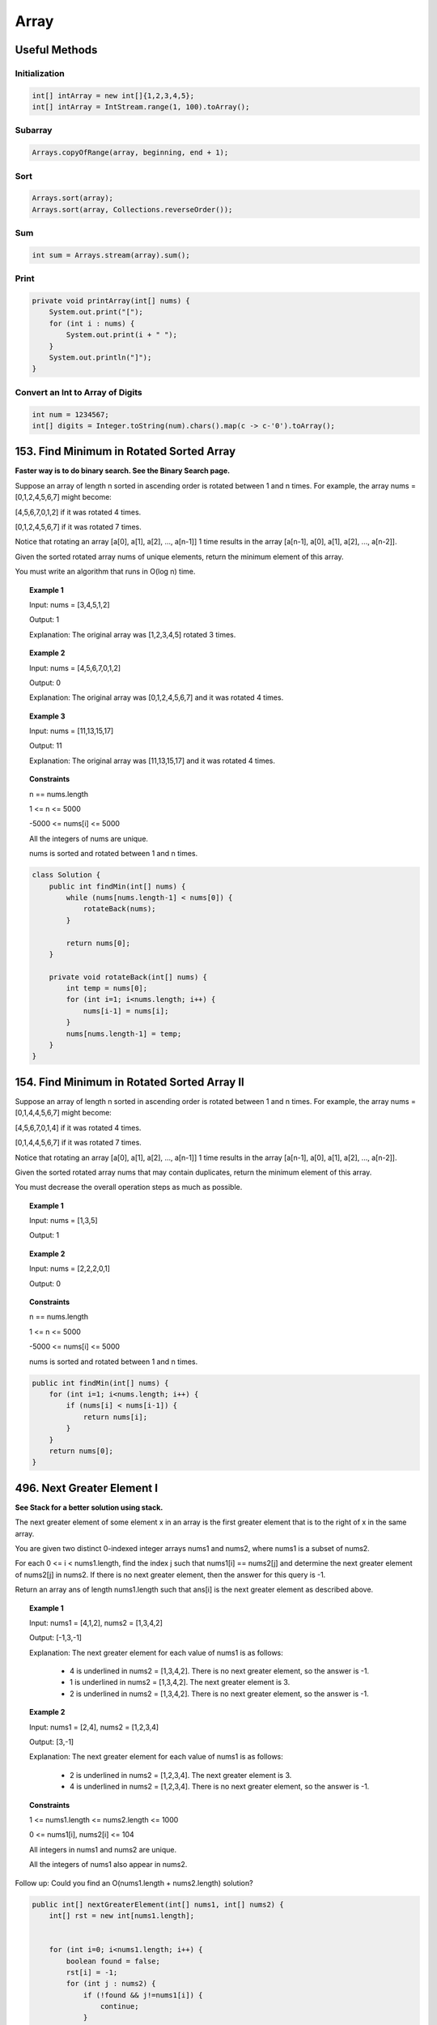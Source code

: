 =======
Array
=======

----------------
Useful Methods
----------------

^^^^^^^^^^^^^^^^
Initialization
^^^^^^^^^^^^^^^^

.. code-block:: java

    int[] intArray = new int[]{1,2,3,4,5};
    int[] intArray = IntStream.range(1, 100).toArray();

^^^^^^^^^^^^^^^^
Subarray
^^^^^^^^^^^^^^^^

.. code-block:: java

    Arrays.copyOfRange(array, beginning, end + 1);

^^^^^^^^^^^^^^^^
Sort
^^^^^^^^^^^^^^^^

.. code-block:: java

    Arrays.sort(array);
    Arrays.sort(array, Collections.reverseOrder());

^^^^^^^^^^^^^^^^
Sum
^^^^^^^^^^^^^^^^

.. code-block:: java

    int sum = Arrays.stream(array).sum();

^^^^^^^^^^^^^^^^
Print
^^^^^^^^^^^^^^^^

.. code-block:: java

    private void printArray(int[] nums) {
        System.out.print("[");
        for (int i : nums) {
            System.out.print(i + " ");
        }
        System.out.println("]");
    }

^^^^^^^^^^^^^^^^^^^^^^^^^^^^^^^^^^^
Convert an Int to Array of Digits
^^^^^^^^^^^^^^^^^^^^^^^^^^^^^^^^^^^

.. code-block:: java

    int num = 1234567;
    int[] digits = Integer.toString(num).chars().map(c -> c-'0').toArray();


-------------------------------------------
153. Find Minimum in Rotated Sorted Array
-------------------------------------------

**Faster way is to do binary search. See the Binary Search page.**

Suppose an array of length n sorted in ascending order is rotated between 1 and n times. For example, the array nums = [0,1,2,4,5,6,7] might become:

[4,5,6,7,0,1,2] if it was rotated 4 times.

[0,1,2,4,5,6,7] if it was rotated 7 times.

Notice that rotating an array [a[0], a[1], a[2], ..., a[n-1]] 1 time results in the array [a[n-1], a[0], a[1], a[2], ..., a[n-2]].

Given the sorted rotated array nums of unique elements, return the minimum element of this array.

You must write an algorithm that runs in O(log n) time.


.. topic:: Example 1

    Input: nums = [3,4,5,1,2]

    Output: 1

    Explanation: The original array was [1,2,3,4,5] rotated 3 times.

.. topic:: Example 2

    Input: nums = [4,5,6,7,0,1,2]

    Output: 0

    Explanation: The original array was [0,1,2,4,5,6,7] and it was rotated 4 times.

.. topic:: Example 3

    Input: nums = [11,13,15,17]

    Output: 11

    Explanation: The original array was [11,13,15,17] and it was rotated 4 times.

.. topic:: Constraints

    n == nums.length

    1 <= n <= 5000

    -5000 <= nums[i] <= 5000

    All the integers of nums are unique.

    nums is sorted and rotated between 1 and n times.

.. code-block:: java

    class Solution {
        public int findMin(int[] nums) {
            while (nums[nums.length-1] < nums[0]) {
                rotateBack(nums);
            }

            return nums[0];
        }

        private void rotateBack(int[] nums) {
            int temp = nums[0];
            for (int i=1; i<nums.length; i++) {
                nums[i-1] = nums[i];
            }
            nums[nums.length-1] = temp;
        }
    }

----------------------------------------------
154. Find Minimum in Rotated Sorted Array II
----------------------------------------------

Suppose an array of length n sorted in ascending order is rotated between 1 and n times. For example, the array nums = [0,1,4,4,5,6,7] might become:

[4,5,6,7,0,1,4] if it was rotated 4 times.

[0,1,4,4,5,6,7] if it was rotated 7 times.

Notice that rotating an array [a[0], a[1], a[2], ..., a[n-1]] 1 time results in the array [a[n-1], a[0], a[1], a[2], ..., a[n-2]].

Given the sorted rotated array nums that may contain duplicates, return the minimum element of this array.

You must decrease the overall operation steps as much as possible.


.. topic:: Example 1

    Input: nums = [1,3,5]

    Output: 1

.. topic:: Example 2

    Input: nums = [2,2,2,0,1]

    Output: 0

.. topic:: Constraints

    n == nums.length

    1 <= n <= 5000

    -5000 <= nums[i] <= 5000

    nums is sorted and rotated between 1 and n times.


.. code-block:: java

    public int findMin(int[] nums) {
        for (int i=1; i<nums.length; i++) {
            if (nums[i] < nums[i-1]) {
                return nums[i];
            }
        }
        return nums[0];
    }

-----------------------------
496. Next Greater Element I
-----------------------------

**See Stack for a better solution using stack.**

The next greater element of some element x in an array is the first greater element that is to the right of x in the same array.

You are given two distinct 0-indexed integer arrays nums1 and nums2, where nums1 is a subset of nums2.

For each 0 <= i < nums1.length, find the index j such that nums1[i] == nums2[j] and determine the next greater element of nums2[j] in nums2. If there is no next greater element, then the answer for this query is -1.

Return an array ans of length nums1.length such that ans[i] is the next greater element as described above.



.. topic:: Example 1

    Input: nums1 = [4,1,2], nums2 = [1,3,4,2]

    Output: [-1,3,-1]

    Explanation: The next greater element for each value of nums1 is as follows:

        - 4 is underlined in nums2 = [1,3,4,2]. There is no next greater element, so the answer is -1.

        - 1 is underlined in nums2 = [1,3,4,2]. The next greater element is 3.

        - 2 is underlined in nums2 = [1,3,4,2]. There is no next greater element, so the answer is -1.

.. topic:: Example 2

    Input: nums1 = [2,4], nums2 = [1,2,3,4]

    Output: [3,-1]

    Explanation: The next greater element for each value of nums1 is as follows:

        - 2 is underlined in nums2 = [1,2,3,4]. The next greater element is 3.

        - 4 is underlined in nums2 = [1,2,3,4]. There is no next greater element, so the answer is -1.


.. topic:: Constraints

    1 <= nums1.length <= nums2.length <= 1000

    0 <= nums1[i], nums2[i] <= 104

    All integers in nums1 and nums2 are unique.

    All the integers of nums1 also appear in nums2.


Follow up: Could you find an O(nums1.length + nums2.length) solution?

.. code-block:: java

    public int[] nextGreaterElement(int[] nums1, int[] nums2) {
        int[] rst = new int[nums1.length];


        for (int i=0; i<nums1.length; i++) {
            boolean found = false;
            rst[i] = -1;
            for (int j : nums2) {
                if (!found && j!=nums1[i]) {
                    continue;
                }

                if (j == nums1[i]) {
                    found = true;
                    continue;
                }

                if (j > nums1[i]) {
                    rst[i] = j;
                    break;
                }
            }
        }

        return rst;
    }

-------------------------------
556. Next Greater Element III
-------------------------------

Given a positive integer n, find the smallest integer which has exactly the same digits existing in the integer n and is greater in value than n. If no such positive integer exists, return -1.

Note that the returned integer should fit in 32-bit integer, if there is a valid answer but it does not fit in 32-bit integer, return -1.

.. topic:: Example 1

    Input: n = 12

    Output: 21

.. topic:: Example 2

    Input: n = 21

    Output: -1

.. topic:: Constraints

    1 <= n <= 231 - 1


**Approach:**

- First traverse from right to left to find the first digit that is less than the digit at it's right. We call it ``first``.

    - e.g. Given 12443322, the result is 13222344. We first locate 2 in 1 **2** 443322.

- Then we need to find the next greater element to the right of 2.

    - e.g. We locate that 3 is the next greater element for 2: 1 **2** 443 **3** 22.

- Swap these two

    - The digits now becomes 1 **3** 443 **2** 22.

- Then all the numbers to the right of ``first`` need to be swapped to ascending order and we are done.

    -  13 **443222** needs to be changed to 13 **222344**.

- Catch 1: if the int is already in descending order, meaning it's already the largest, then return -1. So if we couldn't locate ``first``, we need to return -1.

- Catch 2: if result is greater than Integer.MAX_VALUE, we need to return -1. So we need to first convert the result into long, then compare the long version of Integer.MAX_VALUE, then output accordingly.

.. code-block:: java

    public int nextGreaterElement(int n) {

        int[] digits = Integer.toString(n).chars().map(c -> c-'0').toArray();

        if (digits.length <=1) {
            return -1;
        }

        int first = -1;

        for (int i=digits.length-2; i>=0; i--) {
            if (digits[i] < digits[i+1]) {
                first = i;
                break;
            }
        }

        if (first == -1) {
            return -1;
        }

        // Tried binary search but failed
    //         int i = first+1;
    //         int j = digits.length-1;
    //         int mid;
    //         while (i<j) {
    //             mid = (i+j)/2;
    //             System.out.println("i: "+i+" j: " + j + " mid: " + mid);
    //             if (digits[mid] > digits[first]) {
    //                 i = mid;
    //             } else {
    //                 j = mid-1;
    //             }
    //         }

    //         int second = i;

        int j = digits.length - 1;

        while (j>first && digits[j]<=digits[first]) {
            j--;
        }

        int second = j;

        //System.out.println("first: "+first+" second: " + second);
        int temp = digits[first];
        digits[first] = digits[second];
        digits[second] = temp;

        int N = first+digits.length;
        //System.out.println("N: "+N);
        for (int k = first+1; k<digits.length; k++) {
            temp = digits[k];
            //System.out.println("k: " + k + " N-k: "+(N-k));
            digits[k] = digits[N-k];
            digits[N-k] = temp;
            if ((N-k)-k == 1 || k == (N-k)) {
                break;
            }
        }

        long rst = arrayToInt(digits);
        long max = (long)Integer.MAX_VALUE;

        return rst>max?-1:(int)rst;

    }

    private long arrayToInt(int[] arr) {
        StringBuilder s = new StringBuilder();
        for (int i : arr) {
             s.append(i);
        }
        //System.out.println(s);
        return Long.parseLong(s.toString());
    }

--------------------
27. Remove Element
--------------------

Given an integer array nums and an integer val, remove all occurrences of val in nums in-place. The relative order of the elements may be changed.

Since it is impossible to change the length of the array in some languages, you must instead have the result be placed in the first part of the array nums. More formally, if there are k elements after removing the duplicates, then the first k elements of nums should hold the final result. It does not matter what you leave beyond the first k elements.

Return k after placing the final result in the first k slots of nums.

Do not allocate extra space for another array. You must do this by modifying the input array in-place with O(1) extra memory.

.. topic:: Example 1

    Input: nums = [3,2,2,3], val = 3

    Output: 2, nums = [2,2,_,_]

    Explanation: Your function should return k = 2, with the first two elements of nums being 2.

    It does not matter what you leave beyond the returned k (hence they are underscores).

.. topic:: Example 2

    Input: nums = [0,1,2,2,3,0,4,2], val = 2

    Output: 5, nums = [0,1,4,0,3,_,_,_]

    Explanation: Your function should return k = 5, with the first five elements of nums containing 0, 0, 1, 3, and 4.

    Note that the five elements can be returned in any order.

    It does not matter what you leave beyond the returned k (hence they are underscores).

.. topic:: Constraints

    0 <= nums.length <= 100

    0 <= nums[i] <= 50

    0 <= val <= 100


**Approach**: use two pointers. One to traverse the input nums, one to set the value whenever it's not equal to val.

.. code-block:: java

    public int removeElement(int[] nums, int val) {
        int j = 0;
        for (int i=0; i<nums.length; i++) {
            if (nums[i] != val) {
                nums[j] = nums[i];
                j++;
            }
        }
        return j;
    }

------------------
283. Move Zeroes
------------------

Given an integer array nums, move all 0's to the end of it while maintaining the relative order of the non-zero elements.

Note that you must do this in-place without making a copy of the array.

.. topic:: Example 1

    Input: nums = [0,1,0,3,12]

    Output: [1,3,12,0,0]

.. topic:: Example 2

    Input: nums = [0]

    Output: [0]

.. topic:: Constraints

    1 <= nums.length <= 104

    -231 <= nums[i] <= 231 - 1

**Approach 1**: Idea is the same as 27. Remove Element: use two pointers, one to traverse the input nums, one to set the value whenever it's not equal to val.

.. code-block:: java

    public void moveZeroes(int[] nums) {
        int j = 0;
        for (int i=0; i<nums.length; i++) {
            if (nums[i] != 0) {
                nums[j] = nums[i];
                j++;
            }
        }

        while (j<nums.length) {
            nums[j] = 0;
            j++;
        }
    }

**Approach 2** This is **slower** than approach 1. Traverse from right to left. Find the first zero, then mark the position just right to the first zero as ``nonZeroPos``. Then keep traverse until meet another nonzero. Then we move all the things from the right forward.

    - e.g. For [1, 0, 0, 0, 2, 3], we first find position 4, then find position 1, which means we need to move all the elements starting from 4 forward to position 1, then fill in zeros to the right. This should return [1, 2, 3, 0, 0, 0].

.. code-block:: java

    public void moveZeroes(int[] nums) {
        int nonZeroPos = -1;
        for (int i = nums.length-1; i>=0; i--) {
            if (nums[i]!=0 && nonZeroPos!=-1) {
                // find the leftmost position of zeros
                moveForward(nums, nonZeroPos, i+1);
                nonZeroPos = -1;
            } else if (nums[i] == 0 && nonZeroPos == -1) {
                // find the first zero
                nonZeroPos = i+1;
            }
        }

        if (nonZeroPos != -1) {
            moveForward(nums, nonZeroPos, 0);
        }
    }

    private void moveForward(int[] nums, int from, int to) {
        // [1, 0, 0, 0, 2, 3], from=4, to=1
        // return [1, 2, 3, 0, 0, 0]

        if (from < 0 || from >= nums.length || to < 0 || to >= nums.length
           || from < to) {
            return;
        }

        for (int i=0; i<nums.length-to; i++) {
            if (i<nums.length-from) {
                nums[to+i] = nums[from+i];
            } else {
                nums[to+i] = 0;
            }
        }
    }

-------------------------------
844. Backspace String Compare
-------------------------------

Given two strings s and t, return true if they are equal when both are typed into empty text editors. '#' means a backspace character.

Note that after backspacing an empty text, the text will continue empty.

.. topic:: Example 1

    Input: s = "ab#c", t = "ad#c"

    Output: true

    Explanation: Both s and t become "ac".

.. topic:: Example 2

    Input: s = "ab##", t = "c#d#"

    Output: true

    Explanation: Both s and t become "".

.. topic:: Example 3

    Input: s = "a##c", t = "#a#c"

    Output: true

    Explanation: Both s and t become "c".

.. topic:: Example 4

    Input: s = "a#c", t = "b"

    Output: false

    Explanation: s becomes "c" while t becomes "b".

.. topic:: Constraints

    1 <= s.length, t.length <= 200

    s and t only contain lowercase letters and '#' characters.

Follow up: Can you solve it in O(n) time and O(1) space?

**Approach**: Use two pointers, start from the right of the two strings and move leftward. If sees a '#', keep moving until all the backspace are dealt with.

.. code-block:: java

    public boolean backspaceCompare(String s, String t) {
        int i = s.length()-1;
        int j = t.length()-1;

        while (i>=0 && j>=0) {
            //System.out.println("i: "+i + " j: "+j);
            if (i>=0 && s.charAt(i)=='#') {
                i = moveLeft(s, i);
                //System.out.println("i moved to: "+i);
            }

            if (j>=0 && t.charAt(j)=='#') {
                j = moveLeft(t, j);
                //System.out.println("j moved to: "+j);
            }

            if (i>=0 && j>=0) {
                if (s.charAt(i)==t.charAt(j)) {
                    i--;
                    j--;
                } else {
                    return false;
                }
            }
        }

        if (i<0 && j>=0 && t.charAt(j)=='#') {
            j = moveLeft(t, j);
        } else if (j<0 && i>=0 && s.charAt(i)=='#'){
            i = moveLeft(s, i);
        }

        return (i==-1 && j==-1);

    }

    private int moveLeft(String s, int i) {
        int count = 0;
        for (int p=i; p>=0; p--) {
            if (s.charAt(p) == '#') {
                count++;
            } else {
                count--;
                if (count==0) {
                    if (p>0 && s.charAt(p-1) != '#') {
                       return p-1;
                    }
                }
            }
        }

        return -1;
    }

--------------------------------
977. Squares of a Sorted Array
--------------------------------

**Another solution using binary search. It's about the same time and space.**

Given an integer array nums sorted in non-decreasing order, return an array of the squares of each number sorted in non-decreasing order.

.. topic:: Example 1

    Input: nums = [-4,-1,0,3,10]

    Output: [0,1,9,16,100]

    Explanation: After squaring, the array becomes [16,1,0,9,100].

    After sorting, it becomes [0,1,9,16,100].

.. topic:: Example 2

    Input: nums = [-7,-3,2,3,11]

    Output: [4,9,9,49,121]

.. topic:: Constraints

    1 <= nums.length <= 104

    -104 <= nums[i] <= 104

    nums is sorted in non-decreasing order.


Follow up: Squaring each element and sorting the new array is very trivial, could you find an O(n) solution using a different approach?

**Approach**: First squaring all of the elements in nums in place. Then start from the left most and right most, fill in the rst with the larger one from the right of rst.

.. code-block:: java

    public int[] sortedSquares(int[] nums) {
        int[] rst = new int[nums.length];
        for (int i=0; i<nums.length; i++){
            nums[i] = nums[i]*nums[i];
        }

        int i=0;
        int j=nums.length-1;

        int k=nums.length-1;
        while (k>=0 && i<=j) {
            if (nums[i] >= nums[j]) {
                rst[k] = nums[i];
                i++;
            } else {
                rst[k] = nums[j];
                j--;
            }
            k--;
        }

        return rst;
    }

--------------------------------------------------------
1481. Least Number of Unique Integers after K Removals
--------------------------------------------------------

Given an array of integers arr and an integer k. Find the least number of unique integers after removing exactly k elements.

.. topic:: Example 1:

    Input: arr = [5,5,4], k = 1

    Output: 1

    Explanation: Remove the single 4, only 5 is left.

.. topic:: Example 2:

    Input: arr = [4,3,1,1,3,3,2], k = 3

    Output: 2

    Explanation: Remove 4, 2 and either one of the two 1s or three 3s. 1 and 3 will be left.

.. topic:: Constraints

    1 <= arr.length <= 10^5

    1 <= arr[i] <= 10^9

    0 <= k <= arr.length

**Note**: this is an example of using Arrays comparator. Using PriorityQueue is probably faster.

.. code-block:: java

    public int findLeastNumOfUniqueInts(int[] arr, int k) {
        HashMap<Integer, Integer> counts = new HashMap<>();
        Integer[] nums = new Integer[arr.length];

        int j = 0;
        for (int i : arr) {
            nums[j] = i;
            j++;
            counts.put(i, counts.getOrDefault(i, 0)+1);
        }

        Arrays.sort(nums, new Comparator<Integer>() {
            public int compare(Integer a, Integer b) {
                int c1 = counts.get(a);
                int c2 = counts.get(b);
                return (c1 != c2) ? (c1 - c2) : (a - b);
            }
        });

        for (int i=0; i<k; i++) {
            counts.put(nums[i], counts.get(nums[i])-1);
            if (counts.get(nums[i]) == 0) {
                counts.remove(nums[i]);
            }
        }

        return counts.keySet().size();
    }

----------------------------------------------------------------------------
1509. Minimum Difference Between Largest and Smallest Value in Three Moves
----------------------------------------------------------------------------

Given an array nums, you are allowed to choose one element of nums and change it by any value in one move.

Return the minimum difference between the largest and smallest value of nums after perfoming at most 3 moves.

.. topic:: Example 1

    Input: nums = [5,3,2,4]

    Output: 0

    Explanation: Change the array [5,3,2,4] to [2,2,2,2].

    The difference between the maximum and minimum is 2-2 = 0.

.. topic:: Example 2

    Input: nums = [1,5,0,10,14]

    Output: 1

    Explanation: Change the array [1,5,0,10,14] to [1,1,0,1,1].

    The difference between the maximum and minimum is 1-0 = 1.

.. topic:: Example 3

    Input: nums = [6,6,0,1,1,4,6]

    Output: 2

.. topic:: Example 4

    Input: nums = [1,5,6,14,15]

    Output: 1

.. topic:: Constraints

    1 <= nums.length <= 10^5

    -10^9 <= nums[i] <= 10^9

.. code-block:: java

    public int minDifference(int[] nums) {
        if (nums.length <= 4) {
            return 0;
        }
        Arrays.sort(nums);
        int n = nums.length;

        // Remove 0, 1, 2
        int rst = nums[n-1] - nums[3];
        // Remove 0, 1, -1
        rst = Math.min(nums[n-2] - nums[2], rst);
        // Remove 0, -1, -2
        rst = Math.min(nums[n-3] - nums[1], rst);
        // Remove -1, -2, -3
        rst = Math.min(nums[n-4] - nums[0], rst);

        return rst;
    }

---------------------------------------------
1304. Find N Unique Integers Sum up to Zero
---------------------------------------------

Given an integer n, return any array containing n unique integers such that they add up to 0.

.. topic:: Example 1

    Input: n = 5

    Output: [-7,-1,1,3,4]

    Explanation: These arrays also are accepted [-5,-1,1,2,3] , [-3,-1,2,-2,4].

.. topic:: Example 2

    Input: n = 3

    Output: [-1,0,1]

.. topic:: Example 3

    Input: n = 1

    Output: [0]

.. topic:: Constraints

    1 <= n <= 1000

.. code-block:: java

    public int[] sumZero(int n) {
        int[] rst = new int[n];

        if (n%2 == 1) {
            for (int i = 1; i<=n; i++) {
                if (i%2 == 0) {
                    rst[i-1] = i/2;
                } else {
                    rst[i-1] = -(i/2);
                }
            }
        } else {
            for (int i = 1; i<=n; i++) {
                if (i%2 == 0) {
                    rst[i-1] = (i+1)/2;
                } else {
                    rst[i-1] = -((i+1)/2);
                }
            }
        }

        return rst;
    }

-------------------
54. Spiral Matrix
-------------------

Given an m x n matrix, return all elements of the matrix in spiral order.

.. topic:: Example 1

    Input: matrix = [[1,2,3],[4,5,6],[7,8,9]]

    Output: [1,2,3,6,9,8,7,4,5]

.. topic:: Example 2

    Input: matrix = [[1,2,3,4],[5,6,7,8],[9,10,11,12]]

    Output: [1,2,3,4,8,12,11,10,9,5,6,7]

.. topic:: Constraints

    m == matrix.length

    n == matrix[i].length

    1 <= m, n <= 10

    -100 <= matrix[i][j] <= 100

.. code-block:: java

    class Solution {
        enum Direction {
            LEFT,
            RIGHT,
            UP,
            DOWN
        }

        public List<Integer> spiralOrder(int[][] matrix) {
            List<Integer> rst = new ArrayList<>();

            int x = 0;
            int y = 0;
            int count = 0;

            rst.add(matrix[0][0]);
            matrix[0][0] = 101;
            Direction direction = Direction.RIGHT;

            while (count<4) {
                int[] next = get(direction, x, y, matrix);
                int nextValue = next[0];
                x = next[1];
                y = next[2];
                // System.out.println("x: " + x + " y: " + y + " value: "+ nextValue + " direction: " + direction);
                if (nextValue == 101) {
                    direction = getNextDirection(direction);
                    count++;
                } else {
                    rst.add(nextValue);
                    count = 0;
                }
            }

            return rst;

        }

        private Direction getNextDirection(Direction current) {
            switch(current) {
                case LEFT:
                    return Direction.UP;
                case RIGHT:
                    return Direction.DOWN;
                case UP:
                    return Direction.RIGHT;
                case DOWN:
                    return Direction.LEFT;
            }

            return null;
        }

        private int getNextY(Direction direction, int y) {
            switch(direction) {
                case LEFT:
                    return y -1;
                case RIGHT:
                    return y + 1;
                default:
                    return y;
            }
        }

        private int getNextX(Direction direction, int x) {
            switch(direction) {
                case UP:
                    return x -1;
                case DOWN:
                    return x + 1;
                default:
                    return x;
            }
        }

        private int[] get(Direction direction, int x0, int y0, int[][] matrix) {
            int m = matrix.length;
            int n = matrix[0].length;
            int x = getNextX(direction, x0);
            int y = getNextY(direction, y0);
            int[] rst = new int[3];
            if (x>=m || x<0 || y>=n || y<0 || matrix[x][y] == 101) {
                rst[0] = 101;
                rst[1] = x0;
                rst[2] = y0;
                return rst;
            } else {
                rst[0] = matrix[x][y];
                rst[1] = x;
                rst[2] = y;
                matrix[x][y] = 101;
                return rst;
            }
        }
    }
